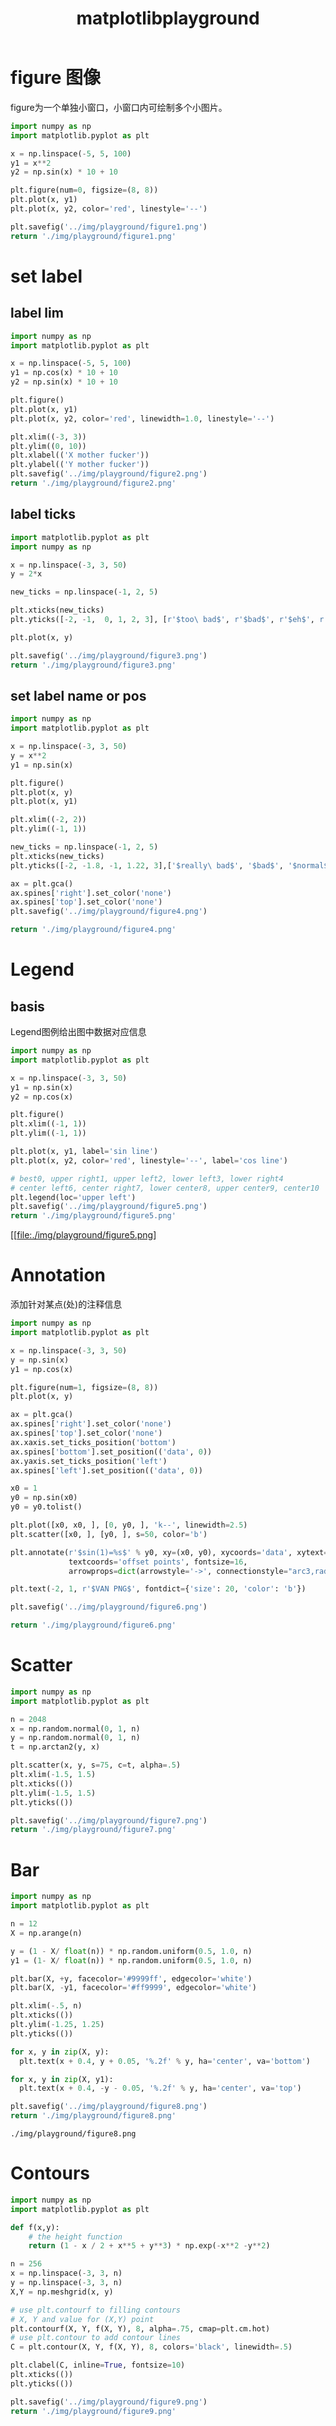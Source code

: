 #+TITLE: matplotlibplayground

* figure 图像

figure为一个单独小窗口，小窗口内可绘制多个小图片。

#+BEGIN_SRC python :results file :exports both
import numpy as np
import matplotlib.pyplot as plt

x = np.linspace(-5, 5, 100)
y1 = x**2
y2 = np.sin(x) * 10 + 10

plt.figure(num=0, figsize=(8, 8))
plt.plot(x, y1)
plt.plot(x, y2, color='red', linestyle='--')

plt.savefig('../img/playground/figure1.png')
return './img/playground/figure1.png'
#+END_SRC

#+RESULTS:
[[file:./img/playground/figure1.png]]

* set label 

** label lim
#+BEGIN_SRC python :results file :exports both
import numpy as np
import matplotlib.pyplot as plt

x = np.linspace(-5, 5, 100)
y1 = np.cos(x) * 10 + 10
y2 = np.sin(x) * 10 + 10

plt.figure()
plt.plot(x, y1)
plt.plot(x, y2, color='red', linewidth=1.0, linestyle='--')

plt.xlim((-3, 3))
plt.ylim((0, 10))
plt.xlabel(('X mother fucker'))
plt.ylabel(('Y mother fucker'))
plt.savefig('../img/playground/figure2.png')
return './img/playground/figure2.png'
#+END_SRC

#+RESULTS:
[[file:.img/playground/figure2.png]]

** label ticks

#+BEGIN_SRC python :results file :exports both
import matplotlib.pyplot as plt
import numpy as np

x = np.linspace(-3, 3, 50)
y = 2*x

new_ticks = np.linspace(-1, 2, 5)

plt.xticks(new_ticks)
plt.yticks([-2, -1,  0, 1, 2, 3], [r'$too\ bad$', r'$bad$', r'$eh$', r'$lame$', r'$ha$', r'$well$'])

plt.plot(x, y)

plt.savefig('../img/playground/figure3.png')
return './img/playground/figure3.png'
#+END_SRC

#+RESULTS:
[[file:./img/playground/figure3.png]]

** set label name or pos

#+BEGIN_SRC python :results file :exports both
import numpy as np
import matplotlib.pyplot as plt

x = np.linspace(-3, 3, 50)
y = x**2
y1 = np.sin(x)

plt.figure()
plt.plot(x, y)
plt.plot(x, y1)

plt.xlim((-2, 2))
plt.ylim((-1, 1))

new_ticks = np.linspace(-1, 2, 5)
plt.xticks(new_ticks)
plt.yticks([-2, -1.8, -1, 1.22, 3],['$really\ bad$', '$bad$', '$normal$', '$good$', '$really\ good$'])

ax = plt.gca()
ax.spines['right'].set_color('none')
ax.spines['top'].set_color('none')
plt.savefig('../img/playground/figure4.png')

return './img/playground/figure4.png'
#+END_SRC

#+RESULTS:
[[file:./img/playground/figure4.png]]

* Legend

** basis
Legend图例给出图中数据对应信息

#+BEGIN_SRC python :results file :exports both
import numpy as np
import matplotlib.pyplot as plt

x = np.linspace(-3, 3, 50)
y1 = np.sin(x)
y2 = np.cos(x)

plt.figure()
plt.xlim((-1, 1))
plt.ylim((-1, 1))

plt.plot(x, y1, label='sin line')
plt.plot(x, y2, color='red', linestyle='--', label='cos line')

# best0, upper right1, upper left2, lower left3, lower right4
# center left6, center right7, lower center8, upper center9, center10
plt.legend(loc='upper left')
plt.savefig('../img/playground/figure5.png')
return './img/playground/figure5.png'
#+END_SRC

#+RESULTS:
[[file:./img/playground/figure5.png]
* Annotation
  添加针对某点(处)的注释信息

#+BEGIN_SRC python :results file :exports both
import numpy as np
import matplotlib.pyplot as plt

x = np.linspace(-3, 3, 50)
y = np.sin(x)
y1 = np.cos(x)

plt.figure(num=1, figsize=(8, 8))
plt.plot(x, y)

ax = plt.gca()
ax.spines['right'].set_color('none')
ax.spines['top'].set_color('none')
ax.xaxis.set_ticks_position('bottom')
ax.spines['bottom'].set_position(('data', 0))
ax.yaxis.set_ticks_position('left')
ax.spines['left'].set_position(('data', 0))

x0 = 1
y0 = np.sin(x0)
y0 = y0.tolist()

plt.plot([x0, x0, ], [0, y0, ], 'k--', linewidth=2.5)
plt.scatter([x0, ], [y0, ], s=50, color='b')

plt.annotate(r'$sin(1)=%s$' % y0, xy=(x0, y0), xycoords='data', xytext=(+30, -30),
             textcoords='offset points', fontsize=16,
             arrowprops=dict(arrowstyle='->', connectionstyle="arc3,rad=.2"))

plt.text(-2, 1, r'$VAN PNG$', fontdict={'size': 20, 'color': 'b'})

plt.savefig('../img/playground/figure6.png')

return './img/playground/figure6.png'
#+END_SRC

#+RESULTS:
[[file:./img/playground/figure6.png]]

* Scatter

#+BEGIN_SRC python :results file :exports both
import numpy as np
import matplotlib.pyplot as plt

n = 2048
x = np.random.normal(0, 1, n)
y = np.random.normal(0, 1, n)
t = np.arctan2(y, x)

plt.scatter(x, y, s=75, c=t, alpha=.5)
plt.xlim(-1.5, 1.5)
plt.xticks(())
plt.ylim(-1.5, 1.5)
plt.yticks(())

plt.savefig('../img/playground/figure7.png')
return './img/playground/figure7.png'
#+END_SRC

#+RESULTS:
[[file:./img/playground/figure7.png]]
* Bar
#+BEGIN_SRC python :results both :exports both
import numpy as np
import matplotlib.pyplot as plt

n = 12
X = np.arange(n)

y = (1 - X/ float(n)) * np.random.uniform(0.5, 1.0, n)
y1 = (1- X/ float(n)) * np.random.uniform(0.5, 1.0, n)

plt.bar(X, +y, facecolor='#9999ff', edgecolor='white')
plt.bar(X, -y1, facecolor='#ff9999', edgecolor='white')

plt.xlim(-.5, n)
plt.xticks(())
plt.ylim(-1.25, 1.25)
plt.yticks(())

for x, y in zip(X, y):
  plt.text(x + 0.4, y + 0.05, '%.2f' % y, ha='center', va='bottom')

for x, y in zip(X, y1):
  plt.text(x + 0.4, -y - 0.05, '%.2f' % y, ha='center', va='top')

plt.savefig('../img/playground/figure8.png')
return './img/playground/figure8.png'
#+END_SRC

#+RESULTS:
: ./img/playground/figure8.png
* Contours
#+BEGIN_SRC python :results file :exports both
import numpy as np
import matplotlib.pyplot as plt

def f(x,y):
    # the height function
    return (1 - x / 2 + x**5 + y**3) * np.exp(-x**2 -y**2)

n = 256
x = np.linspace(-3, 3, n)
y = np.linspace(-3, 3, n)
X,Y = np.meshgrid(x, y)

# use plt.contourf to filling contours
# X, Y and value for (X,Y) point
plt.contourf(X, Y, f(X, Y), 8, alpha=.75, cmap=plt.cm.hot)
# use plt.contour to add contour lines
C = plt.contour(X, Y, f(X, Y), 8, colors='black', linewidth=.5)

plt.clabel(C, inline=True, fontsize=10)
plt.xticks(())
plt.yticks(())

plt.savefig('../img/playground/figure9.png')
return './img/playground/figure9.png'
#+END_SRC

#+RESULTS:
[[file:./img/playground/figure9.png]]
